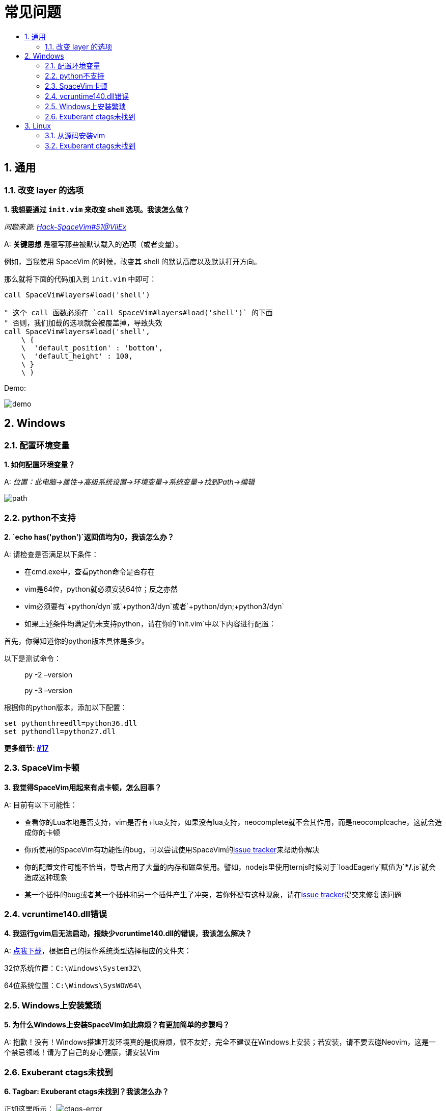 = 常见问题
:sectnums:
:toc:
:toclevels: 3
:toc-title:

== 通用

=== 改变 layer 的选项

*1. 我想要通过 `init.vim` 来改变 shell 选项。我该怎么做？*

_问题来源: https://github.com/Gabirel/Hack-SpaceVim/issues/51[Hack-SpaceVim#51@ViiEx]_

A: *关键思想* 是覆写那些被默认载入的选项（或者变量）。

例如，当我使用 SpaceVim 的时候，改变其 shell 的默认高度以及默认打开方向。

那么就将下面的代码加入到 `init.vim` 中即可：

[source,viml]
----
call SpaceVim#layers#load('shell')

" 这个 call 函数必须在 `call SpaceVim#layers#load('shell')` 的下面
" 否则，我们加载的选项就会被覆盖掉，导致失效
call SpaceVim#layers#load('shell',
    \ {
    \  'default_position' : 'bottom',
    \  'default_height' : 100,
    \ }
    \ )
----

Demo:

image:https://user-images.githubusercontent.com/12933851/172159423-9ec89e15-d5e9-408a-b554-12e787d52949.png[demo]

== Windows

=== 配置环境变量

*1. 如何配置环境变量？*

A: _位置：此电脑->属性->高级系统设置->环境变量->系统变量->找到Path->编辑_

image:https://gist.githubusercontent.com/Gabirel/b71a01cce86df216abd4fd0968864942/raw/08946a3643606420776fcc3fc4d43da6444806cc/path-config.PNG[path]

=== python不支持

*2. `echo has('python')`返回值均为0，我该怎么办？*

A: 请检查是否满足以下条件：

* 在cmd.exe中，查看python命令是否存在
* vim是64位，python就必须安装64位；反之亦然
* vim必须要有`+python/dyn`或`+python3/dyn`或者`+python/dyn;+python3/dyn`
* 如果上述条件均满足仍未支持python，请在你的`init.vim`中以下内容进行配置：

首先，你得知道你的python版本具体是多少。

以下是测试命令：

____
py -2 –version
____

____
py -3 –version
____

根据你的python版本，添加以下配置：

[source,viml]
----
set pythonthreedll=python36.dll
set pythondll=python27.dll
----

*更多细节: https://github.com/Gabirel/Hack-SpaceVim/issues/17[#17]*

=== SpaceVim卡顿

*3. 我觉得SpaceVim用起来有点卡顿，怎么回事？*

A: 目前有以下可能性：

* 查看你的Lua本地是否支持，vim是否有+lua支持，如果没有lua支持，neocomplete就不会其作用，而是neocomplcache，这就会造成你的卡顿
* 你所使用的SpaceVim有功能性的bug，可以尝试使用SpaceVim的link:https://github.com/spacevim/spacevim/issues[issue tracker]来帮助你解决
* 你的配置文件可能不恰当，导致占用了大量的内存和磁盘使用。譬如，nodejs里使用ternjs时候对于`loadEagerly`赋值为`**/*.js`就会造成这种现象
* 某一个插件的bug或者某一个插件和另一个插件产生了冲突，若你怀疑有这种现象，请在link:https://github.com/spacevim/spacevim/issues[issue tracker]提交来修复该问题

=== vcruntime140.dll错误

*4. 我运行gvim后无法启动，报缺少vcruntime140.dll的错误，我该怎么解决？*

A: https://www.dllme.com/dll/download/29939/vcruntime140.dll[点我下载]，根据自己的操作系统类型选择相应的文件夹：

32位系统位置：`C:\Windows\System32\`

64位系统位置：`C:\Windows\SysWOW64\`

=== Windows上安装繁琐

*5. 为什么Windows上安装SpaceVim如此麻烦？有更加简单的步骤吗？*

A: 抱歉！没有！Windows搭建开发环境真的是很麻烦，很不友好，完全不建议在Windows上安装；若安装，请不要去碰Neovim，这是一个禁忌领域！请为了自己的身心健康，请安装Vim

=== Exuberant ctags未找到

*6. Tagbar: Exuberant ctags未找到？我该怎么办？*

正如这里所示： image:https://cloud.githubusercontent.com/assets/12933851/25282302/a868f3e0-26e2-11e7-8cfb-037f884a4702.png[ctags-error]

A:

[arabic]
. 你应该去这里下载： https://github.com/universal-ctags/ctags#windows
. 把你的二进制目录加到你的环境变量里

我的环境变量是：`C:\Program Files\ctagas\ctags.exe`

[arabic, start=3]
. 根据你自身的情况，添加以下配置：

[source,viml]
----
let g:tagbar_ctags_bin = 'C:\Program Files\ctagas\ctags.exe'
----

== Linux

=== 从源码安装vim

一些发行版本可能没有最新版本的vim，仍然用的是vim7.4之类的。所以部分人不得已只能从源码安装vim。

这部分就是为了从源码安装vim：

请去这里: https://github.com/Valloric/YouCompleteMe/wiki/Building-Vim-from-source[从源码安装vim]

=== Exuberant ctags未找到

*1. Tagbar: Exuberant ctags未找到？我该怎么办？*

A:

Arch/Manjaro

____
sudo pacman -S ctags
____

Debian/Ubuntu/Linux Mint

____
sudo apt-get install ctags
____

Fedora

____
sudo dnf install ctags
____

CentOS/RHEL

____
sudo yum install ctags
____

'''''

link:README.adoc#table-of-contents[索引] | 
link:../README.adoc#hack-spacevim[English Document]
